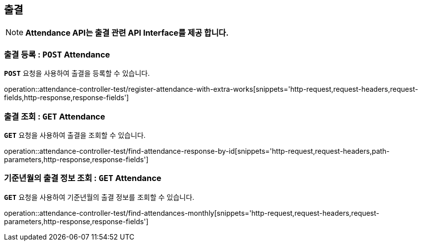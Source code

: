 [[resources-attendance]]
== ** 출결 **

NOTE: ** Attendance API는 출결 관련 API Interface를 제공 합니다. **

[[resources-create-attendance]]
=== ** 출결 등록 : `*POST*` Attendance **
[example]
`*POST*` 요청을 사용하여 출결을 등록할 수 있습니다.

====
operation::attendance-controller-test/register-attendance-with-extra-works[snippets='http-request,request-headers,request-fields,http-response,response-fields']
====

[[resources-get-an-attendance]]
=== ** 출결 조회 : `*GET*` Attendance **
[example]
`*GET*` 요청을 사용하여 출결을 조회할 수 있습니다.

====
operation::attendance-controller-test/find-attendance-response-by-id[snippets='http-request,request-headers,path-parameters,http-response,response-fields']
====

[[resources-update-an-attendance]]
=== ** 기준년월의 출결 정보 조회 : `*GET*` Attendance **
[example]
`*GET*` 요청을 사용하여 기준년월의 출결 정보를 조회할 수 있습니다.

====
operation::attendance-controller-test/find-attendances-monthly[snippets='http-request,request-headers,request-parameters,http-response,response-fields']
====
